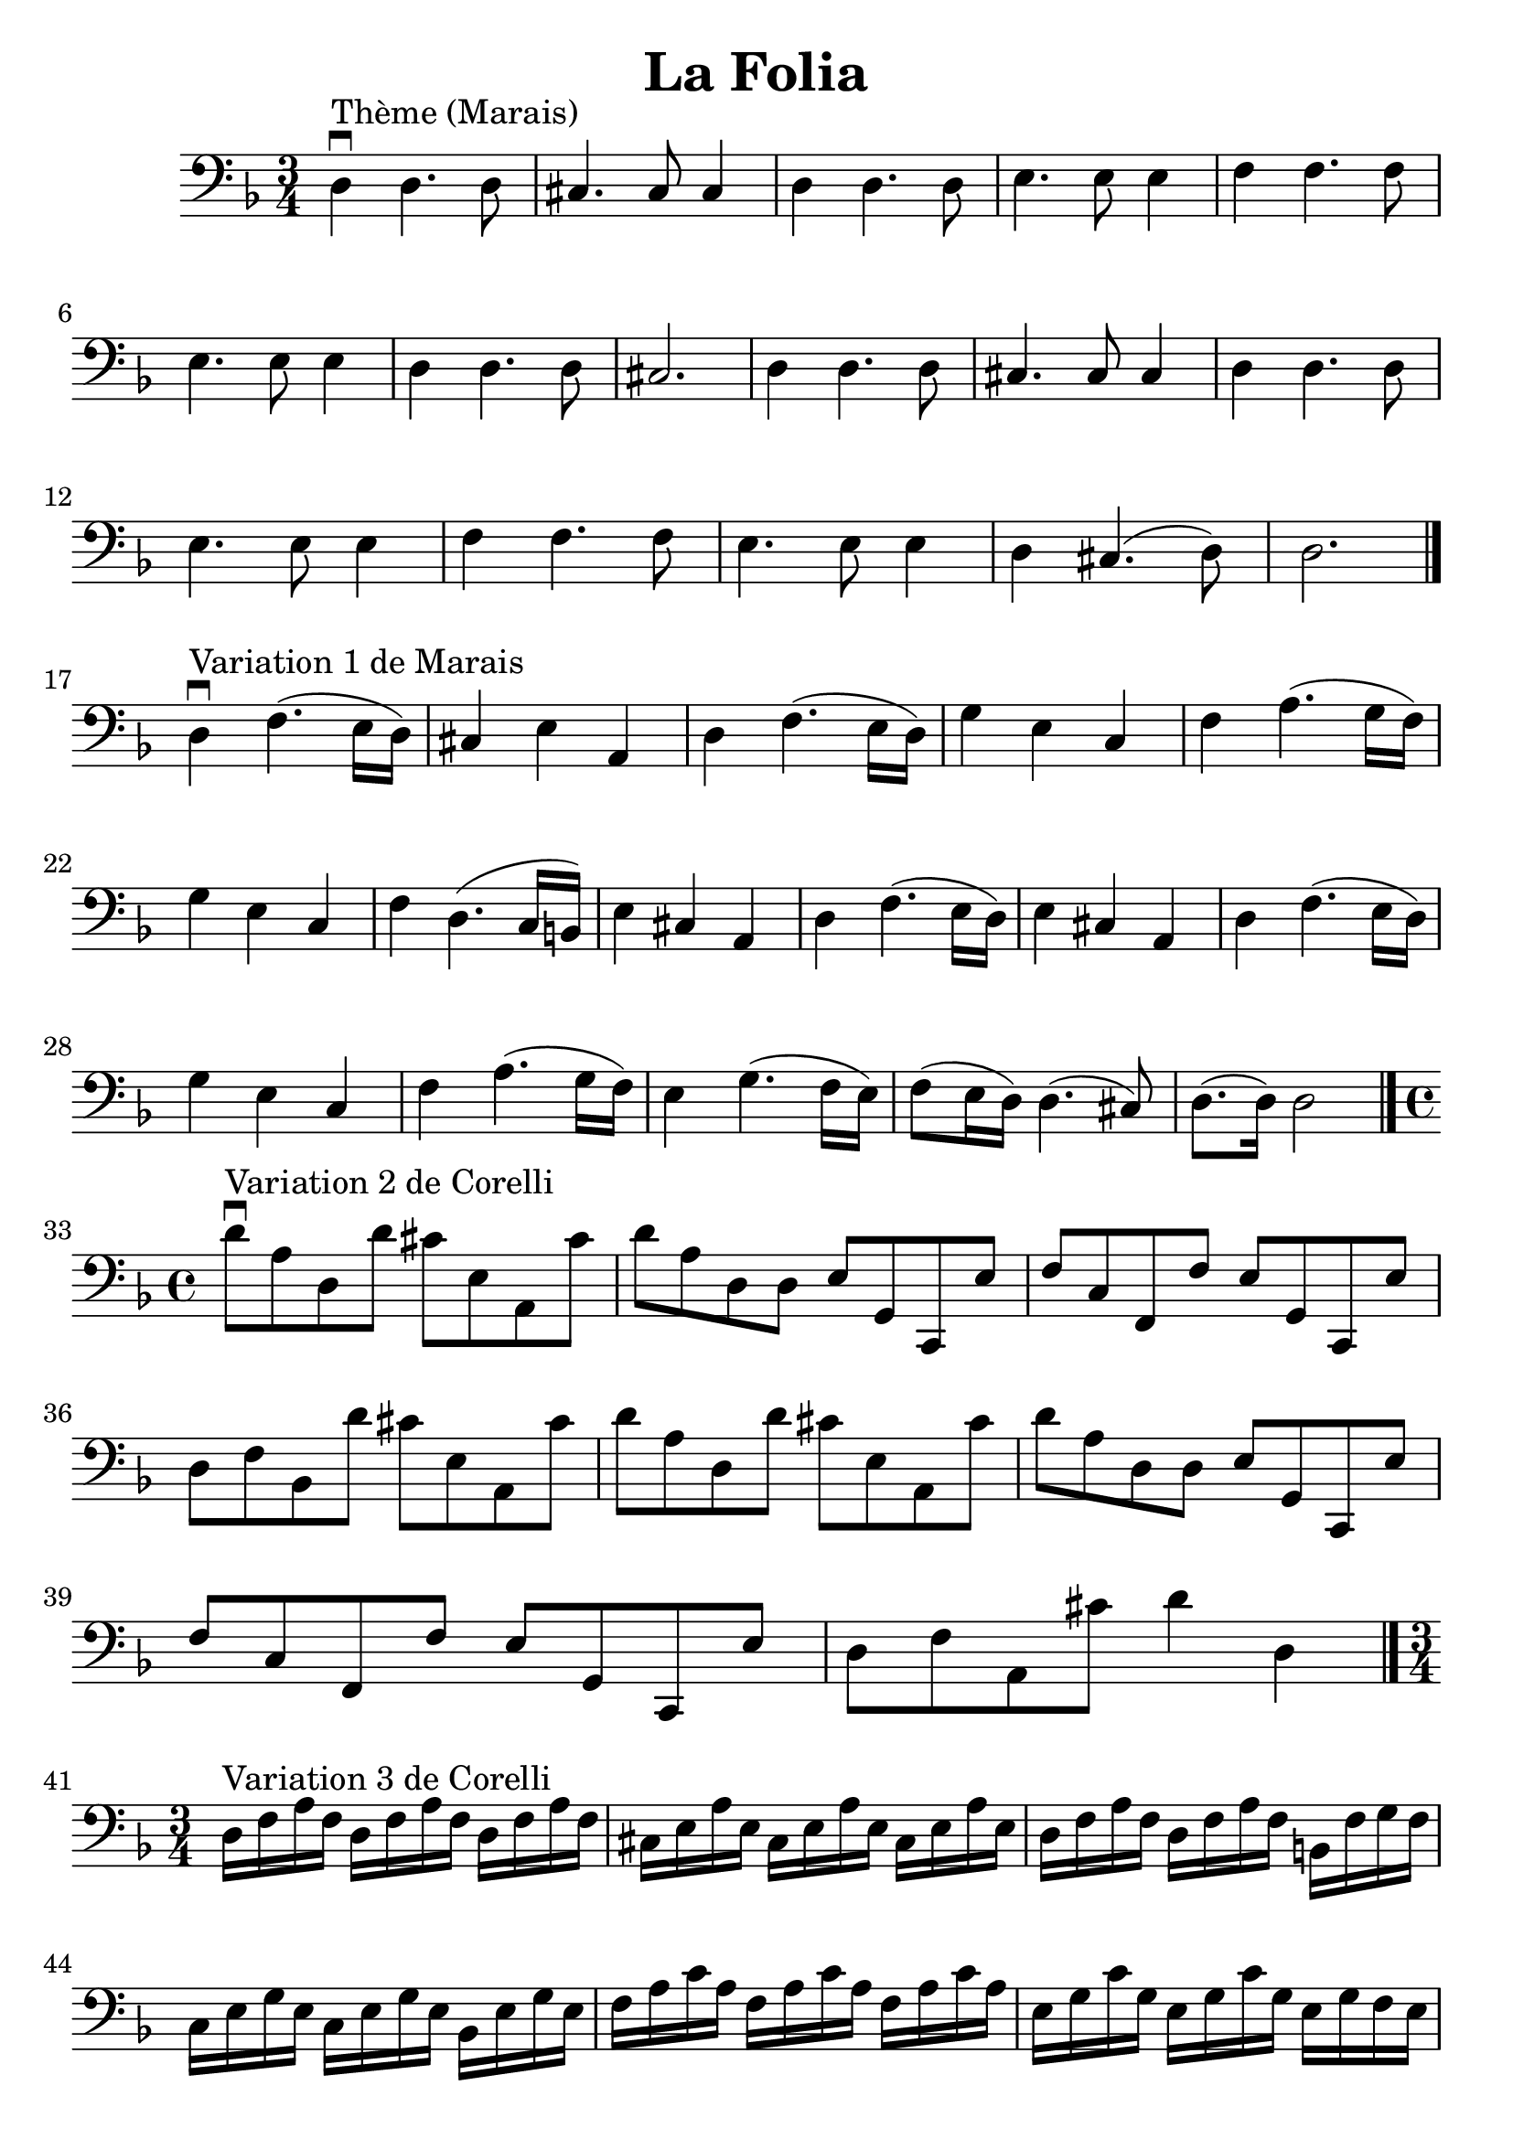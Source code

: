 % La Folia

#(set-global-staff-size 24)

\version "2.18.2"
\header {
  title = "La Folia"
}

\score {
  \new Staff {
   \language "italiano"
   \clef "bass"
   \key re \minor
   \override Hairpin.to-barline = ##f

   \time 3/4
   re4\downbow^"Thème (Marais)" re4. re8
   | dod4. dod8 dod4
   | re4 re4. re8
   | mi4. mi8 mi4
   | fa4 fa4. fa8 | mi4. mi8 mi4 | re4 re4. re8 | dod2. | re4 re4. re8
   | dod4. dod8 dod4
   | re4 re4. re8
   | mi4. mi8 mi4
   | fa4 fa4. fa8
   | mi4. mi8 mi4 | re dod4.(re8) | re2. \bar "|."

   \break

   re4\downbow^"Variation 1 de Marais" fa4.(mi16 re16)
   | dod4 mi4 la,4
   | re4 fa4.(mi16 re16)
   | sol4 mi4 do4 | fa4la4.(sol16 fa16) | sol4 mi4 do4 | fa4 re4.(do16 si,16)
   | mi4 dod4 la,4 | re4 fa4.(mi16 re16) | mi4 dod4 la,4 | re4 fa4.(mi16 re16)
   | sol4 mi4 do4 | fa4 la4.(sol16 fa16) | mi4 sol4.(fa16 mi16)
   | fa8(mi16 re16) re4.(dod8) | re8.(re16) re2 \bar "|."

   \break

   \time 4/4

   re'8\downbow^"Variation 2 de Corelli" la8 re8 re'8 dod'8 mi8 la,8 dod'8
    | re'8 la8 re8 re8 mi8 sol,8 do,8 mi8
    | fa8 do8 fa,8 fa8 mi8 sol,8 do,8 mi8
    | re8 fa8 sib,8 re'8 dod'8 mi8 la,8 dod'8
    | re'8 la8 re8 re'8 dod'8 mi8 la,8 dod'8   % Same as first
    | re'8 la8 re8 re8 mi8 sol,8 do,8 mi8      % Same as second
    | fa8 do8 fa,8 fa8 mi8 sol,8 do,8 mi8      % Same as third
    | re8 fa8 la,8 dod'8 re'4 re4
   \bar "|."

   \break

   \time 3/4
   re16^"Variation 3 de Corelli" fa16 la16 fa16
   re16 fa16 la16 fa16 re16 fa16 la16 fa16
   | dod16 mi16 la16 mi16 dod16 mi16 la16 mi16 dod16 mi16 la16 mi16
   | re16 fa16 la16 fa16 re16 fa16 la16 fa16 si,16 fa16 sol16 fa16
   | do16 mi16 sol16 mi16 do16 mi16 sol16 mi16 sib,16 mi16 sol16 mi16
   | fa16 la16 do'16 la16 fa16 la16 do'16 la16 fa16 la16 do'16 la16
   | mi16 sol16 do'16 sol16 mi16 sol16 do'16 sol16 mi16 sol16 fa16 mi16
   | fa16 la,16 si,16 dod16 re16 dod16 re16 mi16 re16 fa16 mi16 re16
   | dod16 la,16 dod16 mi16 dod16 la,16 dod16 mi16 dod16 la,16 dod16 mi16
   | re16 fa16 la16 fa16 re16 fa16 la16 fa16 re16 fa16 la16 fa16
   | dod16 mi16 la16 mi16 dod16 mi16 la16 mi16 dod16 mi16 la16 mi16
   | re16 fa16 la16 fa16 re16 fa16 la16 fa16 si,16 fa16 sol16 fa16
   | do16 mi16 sol16 mi16 do16 mi16 sol16 mi16 sib,16 mi16 sol16 mi16
   | fa16 la16 do'16 la16 fa16 la16 do'16 la16 fa16 la16 do'16 la16
   | mi16 sol16 do'16 sol16 mi16 sol16 do'16 sol16 mi16 sol16 fa16 mi16
   | fa16 re16 dod16 re16 la,16 re16 dod16 re16 mi,16 re16 dod16 re16
   | re,2. \bar "|."
  }
}
